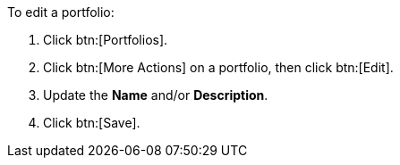 :_mod-docs-content-type: PROCEDURE

To edit a portfolio:

. Click btn:[Portfolios].
. Click btn:[More Actions] on a portfolio, then click btn:[Edit].
. Update the *Name* and/or *Description*.
. Click btn:[Save].
